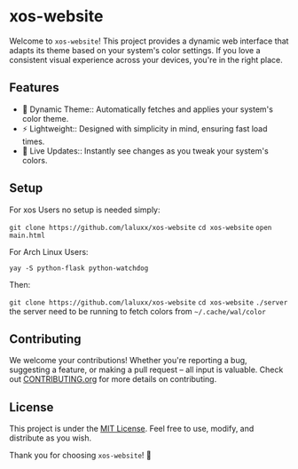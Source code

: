 * xos-website
Welcome to =xos-website=! This project provides a dynamic web interface that adapts its theme based on your system's color settings. If you love a consistent visual experience across your devices, you're in the right place.

** Features
- 🎨 Dynamic Theme:: Automatically fetches and applies your system's color theme.
- ⚡ Lightweight:: Designed with simplicity in mind, ensuring fast load times.
- 🔄 Live Updates:: Instantly see changes as you tweak your system's colors.


** Setup
For xos Users no setup is needed simply:

    =git clone https://github.com/laluxx/xos-website=
    =cd xos-website=
    =open main.html=

For Arch Linux Users:

=yay -S python-flask python-watchdog=

Then:

    =git clone https://github.com/laluxx/xos-website=
    =cd xos-website=
    =./server=
the server need to be running to fetch colors from =~/.cache/wal/color=

** Contributing
We welcome your contributions! Whether you're reporting a bug, suggesting a feature, or making a pull request – all input is valuable. Check out [[file:CONTRIBUTING.org][CONTRIBUTING.org]] for more details on contributing.

** License
This project is under the [[file:LICENSE][MIT License]]. Feel free to use, modify, and distribute as you wish.

Thank you for choosing =xos-website=! 🚀
